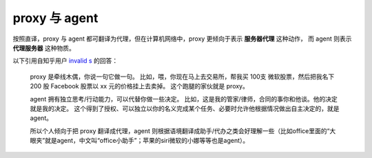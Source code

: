 proxy 与 agent
================

按照直译，proxy 与 agent 都可翻译为代理，但在计算机网络中，proxy 更倾向于表示 **服务器代理** 这种动作，
而 agent 则表示 **代理服务器** 这种物质。

以下引用自知乎用户 `invalid s <https://www.zhihu.com/people/s.invalid/activities>`_ 的回答：

    proxy 是牵线木偶，你说一句它做一句。
    比如，喂，你现在马上去交易所，帮我买 100支 微软股票，然后把我名下 200 股 Facebook 股票以 xx 元的价格挂上去卖掉。
    这个跑腿的家伙就是 proxy。

    agent 拥有独立思考/行动能力，可以代替你做一些决定。
    比如，这是我的管家/律师，合同的事你和他谈。他的决定就是我的决定。
    这个得到了授权、可以独立以你的名义完成某个任务、必要时允许他根据情况做出自主决定的，就是 agent。

    所以个人倾向于把 proxy 翻译成代理，agent 则根据语境翻译成助手/代办之类会好理解一些（比如office里面的“大眼夹”就是agent，中文叫“office小助手”；苹果的siri微软的小娜等等也是agent）。
